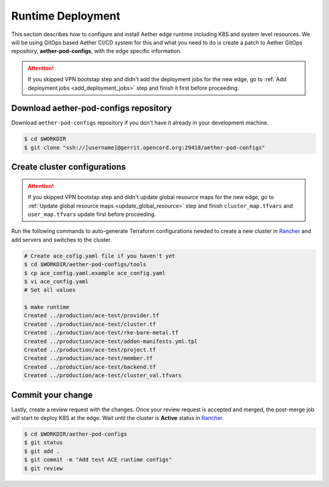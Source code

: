 ..
   SPDX-FileCopyrightText: © 2020 Open Networking Foundation <support@opennetworking.org>
   SPDX-License-Identifier: Apache-2.0

Runtime Deployment
==================

This section describes how to configure and install Aether edge runtime including K8S
and system level resources.
We will be using GitOps based Aether CI/CD system for this and what you need to do is
create a patch to Aether GitOps repository, **aether-pod-configs**, with the edge
specific information.

.. attention::

   If you skipped VPN bootstap step and didn't add the deployment jobs for the new edge,
   go to :ref:`Add deployment jobs <add_deployment_jobs>` step and finish it first
   before proceeding.

Download aether-pod-configs repository
--------------------------------------

Download ``aether-pod-configs`` repository if you don't have it already in
your development machine.

.. code-block:: shell

   $ cd $WORKDIR
   $ git clone "ssh://[username]@gerrit.opencord.org:29418/aether-pod-configs"

.. _create_cluster_configs:

Create cluster configurations
-----------------------------

.. attention::

   If you skipped VPN bootstap step and didn't update global resource maps for the new edge,
   go to :ref:`Update global resource maps <update_global_resource>` step and
   finish ``cluster_map.tfvars`` and ``user_map.tfvars`` update first before proceeding.

Run the following commands to auto-generate Terraform configurations needed to
create a new cluster in `Rancher <https://rancher.aetherproject.org>`_  and add servers and
switches to the cluster.

.. code-block:: shell

   # Create ace_cofig.yaml file if you haven't yet
   $ cd $WORKDIR/aether-pod-configs/tools
   $ cp ace_config.yaml.example ace_config.yaml
   $ vi ace_config.yaml
   # Set all values

   $ make runtime
   Created ../production/ace-test/provider.tf
   Created ../production/ace-test/cluster.tf
   Created ../production/ace-test/rke-bare-metal.tf
   Created ../production/ace-test/addon-manifests.yml.tpl
   Created ../production/ace-test/project.tf
   Created ../production/ace-test/member.tf
   Created ../production/ace-test/backend.tf
   Created ../production/ace-test/cluster_val.tfvars


Commit your change
------------------

Lastly, create a review request with the changes.
Once your review request is accepted and merged, the post-merge job will start to deploy K8S at the edge.
Wait until the cluster is **Active** status in `Rancher <https://rancher.aetherproject.org>`_.

.. code-block:: shell

   $ cd $WORKDIR/aether-pod-configs
   $ git status
   $ git add .
   $ git commit -m "Add test ACE runtime configs"
   $ git review

